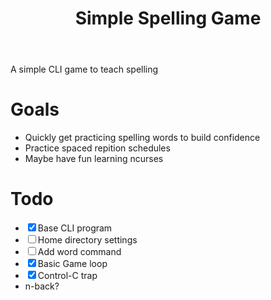 #+TITLE: Simple Spelling Game

A simple CLI game to teach spelling

* Goals
  + Quickly get practicing spelling words to build confidence
  + Practice spaced repition schedules
  + Maybe have fun learning ncurses

* Todo
  + [X] Base CLI program
  + [ ] Home directory settings
  + [ ] Add word command
  + [X] Basic Game loop
  + [X] Control-C trap
  + n-back?

